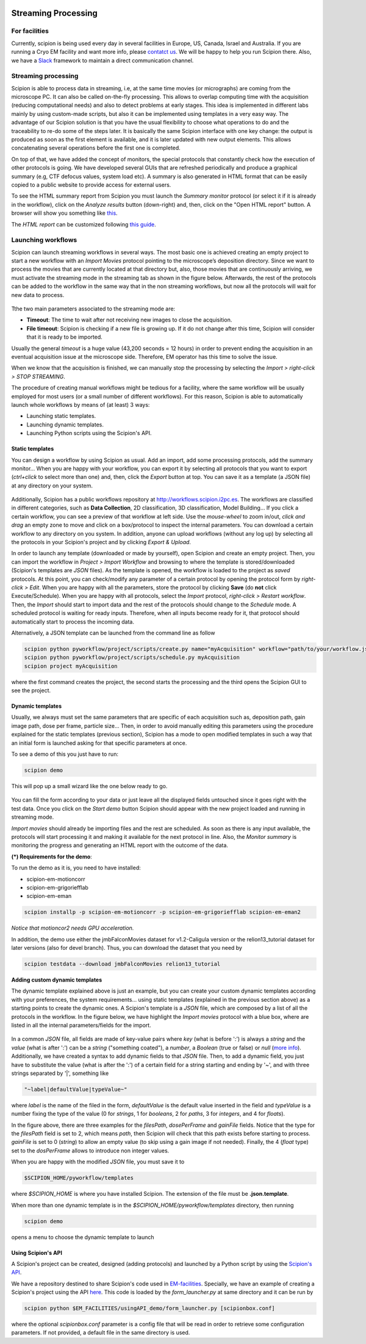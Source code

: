 .. figure:: /docs/images/scipion_logo.gif
   :width: 250
   :alt: scipion logo

.. _facilities:

====================
Streaming Processing
====================

For facilities
---------------
Currently, scipion is being used every day in several facilities in Europe, US,
Canada, Israel and Australia. If you are running a Cryo EM facility and want more
info, please `contatct us <scipion@i2pc.com>`_. We will be happy to help you run
Scipion there. Also, we have a `Slack <https://scipion.slack.com>`_ framework to
maintain a direct communication channel.

.. figure:: /docs/images/facilities_map.png
   :align: center
   :width: 900
   :alt: facilities map

Streaming processing
--------------------

Scipion is able to process data in streaming, i.e, at the same time movies
(or micrographs) are coming from the microscope PC. It can also be called
on-the-fly processing. This allows to overlap computing time with the
acquisition (reducing computational needs) and also to detect problems at
early stages. This idea is implemented in different labs mainly by using
custom-made scripts, but also it can be implemented using templates in a very
easy way. The advantage of our Scipion solution is that you have
the usual flexibility to choose what operations to do and the traceability to
re-do some of the steps later. It is basically the same Scipion interface with
one key change: the output is produced as soon as the first element is
available, and it is later updated with new output elements. This allows
concatenating several operations before the first one is completed.

On top of that, we have added the concept of monitors, the special protocols
that constantly check how the execution of other protocols is going. We have
developed several GUIs that are refreshed periodically and produce a graphical
summary (e.g, CTF defocus values, system load etc). A summary is also generated
in HTML format that can be easily copied to a public website to provide access
for external users.

To see the HTML summary report from Scipion you must launch the *Summary monitor*
protocol (or select it if it is already in the workflow), click on the
*Analyze results* button (down-right) and, then, click on the "Open HTML report"
button. A browser will show you something
like `this <http://scipion.cnb.csic.es/scipionbox/lastHTMLReport/>`_.

The *HTML report* can be customized following `this guide <customize-html-report>`_.

Launching workflows
-------------------

Scipion can launch streaming workflows in several ways. The most basic one is
achieved creating an empty project to start a new workflow with an *Import Movies*
protocol pointing to the microscope’s deposition directory. Since we want to process
the movies that are currently located at that directory but, also, those movies
that are continuously arriving, we must activate the streaming mode in the streaming tab as
shown in the figure below. Afterwards, the rest of the protocols can be
added to the workflow in the same way that in the non streaming workflows,
but now all the protocols will wait for new data to process.

.. figure:: /docs/images/streaming-tab.png
   :align: center
   :width: 900
   :alt: streaming tab

Tthe two main parameters associated to the streaming mode are:

* **Timeout**: The time to wait after not receiving new images to close the acquisition.
* **File timeout**: Scipion is checking if a new file is growing up. If it do not change after this time, Scipion will consider that it is ready to be imported.

Usually the general *timeout* is a huge value (43,200 seconds = 12 hours) in
order to prevent ending the acquisition in an eventual acquisition issue at the microscope side.
Therefore, EM operator has this time to solve the issue.

When we know that the acquisition is finished, we can manually stop the processing
by selecting the *Import > right-click > STOP STREAMING*.

The procedure of creating manual workflows might be tedious for a facility,
where the same workflow will be usually employed for most users (or a small
number of different workflows).
For this reason, Scipion is able to automatically launch whole workflows by means of (at least)
3 ways:

* Launching static templates.
* Launching dynamic templates.
* Launching Python scripts using the Scipion's API.

Static templates
================

You can design a workflow by using Scipion as usual. Add an import, add some
processing protocols, add the summary monitor... When you are happy with your
workflow, you can export it by selecting all protocols that you want to export
(*ctrl+click* to select more than one) and, then, click the *Export* button at top.
You can save it as a template (a JSON file) at any directory on your system.

.. figure:: /docs/images/export-and-exportUpload-button.png
   :align: center
   :width: 900
   :alt: export workflows

Additionally, Scipion has a public workflows repository at http://workflows.scipion.i2pc.es.
The workflows are classified in different categories, such as **Data Collection**,
2D classification, 3D classification, Model Building... If you click a certain
workflow, you can see a preview of that workflow at left side. Use the *mouse-wheel*
to zoom in/out, *click and drag* an empty zone to move and click on a box/protocol
to inspect the internal parameters. You can download a certain workflow to any
directory on you system. In addition, anyone can upload workflows (without any
log up) by selecting all the protocols in your Scipion's project
and by clicking *Export & Upload*.

In order to launch any template (downloaded or made by yourself), open Scipion
and create an empty project. Then, you can import the workflow in *Project >
Import Workflow* and browsing to where the template is stored/downloaded
(Scipion's templates are *JSON* files). As the template is opened, the workflow
is loaded to the project as *saved* protocols. At this point, you can check/modify
any parameter of a certain protocol by opening the protocol form by *right-click > Edit*.
When you are happy with all the parameters, store the protocol by clicking **Save**
(do **not** click Execute/Schedule). When you are happy with all protocols,
select the *Import* protocol, *right-click > Restart workflow*.
Then, the *Import* should start to import data and the rest of the protocols should
change to the *Schedule* mode. A scheduled protocol is waiting for ready
inputs. Therefore, when all inputs become ready for it, that protocol should
automatically start to process the incoming data.

Alternatively, a JSON template can be launched from the command line as follow

.. code-block:: bash

    scipion python pyworkflow/project/scripts/create.py name="myAcquisition" workflow="path/to/your/workflow.json"
    scipion python pyworkflow/project/scripts/schedule.py myAcquisition
    scipion project myAcquisition

where the first command creates the project, the second starts the processing and
the third opens the Scipion GUI to see the project.

Dynamic templates
=================

Usually, we always must set the same parameters that are specific of each acquisition
such as, deposition path, gain image path, dose per frame, particle size...
Then, in order to avoid manually editing this parameters using the procedure
explained for the static templates (previous section), Scipion has a mode to
open modified templates in such a way that an initial form is launched asking
for that specific parameters at once.

To see a demo of this you just have to run:

.. code-block:: bash

    scipion demo

This will pop up a small wizard like the one below ready to go.

.. figure:: https://user-images.githubusercontent.com/785633/33311258-87304f44-d424-11e7-844a-8360708fa7ed.png
   :align: center
   :alt: Cryo EM Streaming demo wizard


You can fill the form according to your data or just leave all the displayed
fields untouched since it goes right with the test data. Once you click on the
*Start demo* button Scipion should appear with the new project loaded and running in
streaming mode.

*Import movies* should already be importing files and the rest are scheduled. As soon as there
is any input available, the protocols will start processing it and making it
available for the next protocol in line. Also, the *Monitor summary* is
monitoring the progress and generating an HTML report with the outcome of the data.

**(\*) Requirements for the demo**:

To run the demo as it is, you need to have installed:

* scipion-em-motioncorr
* scipion-em-grigoriefflab
* scipion-em-eman

.. code-block:: bash

    scipion installp -p scipion-em-motioncorr -p scipion-em-grigoriefflab scipion-em-eman2

*Notice that motioncor2 needs GPU acceleration.*

In addition, the demo use either the jmbFalconMovies dataset for v1.2-Caligula
version or the relion13_tutorial dataset for later versions (also for devel branch).
Thus, you can download the dataset that you need by

.. code-block:: bash

    scipion testdata --download jmbFalconMovies relion13_tutorial


**Adding custom dynamic templates**

The dynamic template explained above is just an example, but you can create your
custom dynamic templates according with your preferences, the system requirements...
using static templates (explained in the previous section above) as a starting
points to create the dynamic ones. A Scipion's template is a *JSON* file, which
are composed by a list of all the protocols in the workflow.
In the figure below, we have highlight the *Import movies* protocol with a blue
box, where are listed in all the internal parameters/fields for the import.

.. figure:: /docs/images/custom-scipion-demo.png
   :align: center
   :width: 900
   :alt: custom scipion demo

In a common *JSON* file, all fields are made of key-value pairs where *key*
(what is before ':') is always a *string* and the *value* (what is after ':')
can be a *string* ("something coated"), a *number*, a
*Boolean* (true or false) or *null* (`more info <https://www.json.org>`_).
Additionally, we have created a syntax to add dynamic fields to that *JSON* file. Then, to add a
dynamic field, you just have to substitute the value (what is after the ':') of
a certain field for a string starting and ending by '~', and with three strings
separated by '|', something like

.. code-block:: bash

    "~label|defaultValue|typeValue~"

where *label* is the name of the filed in the form, *defaultValue* is the
default value inserted in the field and *typeValue* is a number fixing the type of the value
(0 for *strings*, 1 for *booleans*, 2 for *paths*, 3 for *integers*, and 4 for *floats*).

In the figure above, there are three examples for the *filesPath*, *dosePerFrame*
and *gainFile* fields. Notice that the type for the *filesPath* field is set to
2, which means *path*, then Scipion will check that this path exists before starting
to process. *gainFile* is set to 0 (*string*) to allow an empty value (to skip
using a gain image if not needed). Finally, the 4 (*float* type) set to the *dosPerFrame* allows to
introduce non integer values.

When you are happy with the modified *JSON* file, you must save it to

.. code-block:: bash

    $SCIPION_HOME/pyworkflow/templates

where *$SCIPION_HOME* is where you have installed Scipion. The extension of the
file must be **.json.template**.

When more than one dynamic template is in the *$SCIPION_HOME/pyworkflow/templates*
directory, then running

.. code-block:: bash

    scipion demo

opens a menu to choose the dynamic template to launch

.. figure:: /docs/images/multiple-choice-scipion-demo.png
   :align: center
   :width: 900
   :alt: multiple choise scipion demo


Using Scipion's API
===================

A Scipion's project can be created, designed (adding protocols) and launched by
a Python script by using the `Scipion's API <https://scipion-em.github.io/docs/api/pyworkflow.html>`_.

We have a repository destined to share Scipion's code used in
`EM-facilities <https://github.com/I2PC/em-facilities>`_.
Specially, we have an example of creating a Scipion's project using the API
`here <https://github.com/I2PC/em-facilities/blob/master/usingAPI_demo/acquisition_workflow.py>`_.
This code is loaded by the `form_launcher.py` at same directory and it can be run
by

.. code-block:: bash

    scipion python $EM_FACILITIES/usingAPI_demo/form_launcher.py [scipionbox.conf]

where the optional *scipionbox.conf* parameter is a config file that will be read
in order to retrieve some configuration parameters. If not provided, a default
file in the same directory is used.
